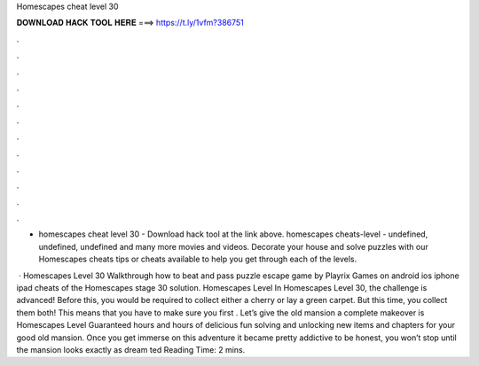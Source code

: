 Homescapes cheat level 30



𝐃𝐎𝐖𝐍𝐋𝐎𝐀𝐃 𝐇𝐀𝐂𝐊 𝐓𝐎𝐎𝐋 𝐇𝐄𝐑𝐄 ===> https://t.ly/1vfm?386751



.



.



.



.



.



.



.



.



.



.



.



.

- homescapes cheat level 30 - Download hack tool at the link above. homescapes cheats-level - undefined, undefined, undefined and many more movies and videos. Decorate your house and solve puzzles with our Homescapes cheats tips or cheats available to help you get through each of the levels.

 · Homescapes Level 30 Walkthrough how to beat and pass puzzle escape game by Playrix Games on android ios iphone ipad cheats of the Homescapes stage 30 solution. Homescapes Level In Homescapes Level 30, the challenge is advanced! Before this, you would be required to collect either a cherry or lay a green carpet. But this time, you collect them both! This means that you have to make sure you first . Let’s give the old mansion a complete makeover is Homescapes Level Guaranteed hours and hours of delicious fun solving and unlocking new items and chapters for your good old mansion. Once you get immerse on this adventure it became pretty addictive to be honest, you won’t stop until the mansion looks exactly as dream ted Reading Time: 2 mins.
